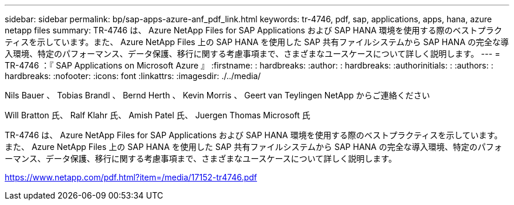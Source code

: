 ---
sidebar: sidebar 
permalink: bp/sap-apps-azure-anf_pdf_link.html 
keywords: tr-4746, pdf, sap, applications, apps, hana, azure netapp files 
summary: TR-4746 は、 Azure NetApp Files for SAP Applications および SAP HANA 環境を使用する際のベストプラクティスを示しています。また、 Azure NetApp Files 上の SAP HANA を使用した SAP 共有ファイルシステムから SAP HANA の完全な導入環境、特定のパフォーマンス、データ保護、移行に関する考慮事項まで、さまざまなユースケースについて詳しく説明します。 
---
= TR-4746 ：『 SAP Applications on Microsoft Azure 』
:firstname: : hardbreaks:
:author: : hardbreaks:
:authorinitials: :
:authors: : hardbreaks:
:nofooter: 
:icons: font
:linkattrs: 
:imagesdir: ./../media/


Nils Bauer 、 Tobias Brandl 、 Bernd Herth 、 Kevin Morris 、 Geert van Teylingen NetApp からご連絡ください

Will Bratton 氏、 Ralf Klahr 氏、 Amish Patel 氏、 Juergen Thomas Microsoft 氏

TR-4746 は、 Azure NetApp Files for SAP Applications および SAP HANA 環境を使用する際のベストプラクティスを示しています。また、 Azure NetApp Files 上の SAP HANA を使用した SAP 共有ファイルシステムから SAP HANA の完全な導入環境、特定のパフォーマンス、データ保護、移行に関する考慮事項まで、さまざまなユースケースについて詳しく説明します。

link:https://www.netapp.com/pdf.html?item=/media/17152-tr4746.pdf["https://www.netapp.com/pdf.html?item=/media/17152-tr4746.pdf"]
